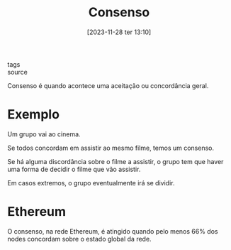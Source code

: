 :PROPERTIES:
:ID:       c62228b8-9da3-4da5-aa4a-19c6bc7c23f2
:END:
#+title: Consenso
#+date: [2023-11-28 ter 13:10]
#+filetags: :consensus:
- tags ::
- source ::

Consenso é quando acontece uma aceitação ou concordância geral.

* Exemplo
Um grupo vai ao cinema.

Se todos concordam em assistir ao mesmo filme, temos um consenso.

Se há alguma discordância sobre o filme a assistir, o grupo tem que haver uma forma de decidir o filme que vão assistir.

Em casos extremos, o grupo eventualmente irá se dividir.

* Ethereum
O consenso, na rede Ethereum, é atingido quando pelo menos 66% dos nodes concordam sobre o estado global da rede.
